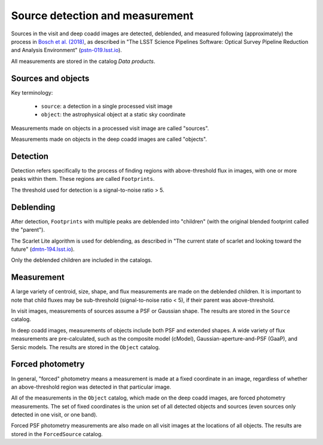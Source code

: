 .. _detection:

################################
Source detection and measurement
################################

Sources in the visit and deep coadd images are detected, deblended, and measured
following (approximately) the process in `Bosch et al. (2018) <https://academic.oup.com/pasj/article/70/SP1/S5/4494136>`_, 
as described in
"The LSST Science Pipelines Software: Optical Survey Pipeline Reduction and Analysis Environment"
(`pstn-019.lsst.io <https://pstn-019.lsst.io/>`_).

All measurements are stored in the catalog `Data products`.


Sources and objects
===================

Key terminology:

 * ``source``: a detection in a single processed visit image
 * ``object``: the astrophysical object at a static sky coordinate 

Measurements made on objects in a processed visit image are called "sources".

Measurements made on objects in the deep coadd images are called "objects".


.. _detection-detection:

Detection
=========

Detection refers specifically to the process of finding regions with above-threshold flux
in images, with one or more peaks within them.
These regions are called ``Footprints``.

The threshold used for detection is a signal-to-noise ratio > 5.


.. _detection-deblend:

Deblending
==========

After detection, ``Footprints`` with multiple peaks are deblended into 
"children" (with the original blended footprint called the "parent").

The Scarlet Lite algorithm is used for deblending, as described in
"The current state of scarlet and looking toward the future" (`dmtn-194.lsst.io <https://dmtn-194.lsst.io/>`_).

Only the deblended children are included in the catalogs.


.. _detection-measurement:

Measurement
===========

A large variety of centroid, size, shape, and flux measurements are made
on the deblended children.
It is important to note that child fluxes may be sub-threshold
(signal-to-noise ratio < 5), if their parent was above-threshold.

In visit images, measurements of sources assume a PSF or Gaussian shape.
The results are stored in the ``Source`` catalog.

In deep coadd images, measurements of objects include both PSF and extended shapes.
A wide variety of flux measurements are pre-calculated, such as the 
composite model (cModel), Gaussian-aperture-and-PSF (GaaP), and Sersic models.
The results are stored in the ``Object`` catalog.


.. _detection-forcephot:

Forced photometry
=================

In general, "forced" photometry means a measurement is made at a fixed coordinate in an image,
regardless of whether an above-threshold region was detected in that particular image.

All of the measurements in the ``Object`` catalog, which made on the deep coadd images,
are forced photometry measurements.
The set of fixed coordinates is the union set of all detected objects and sources
(even sources only detected in one visit, or one band).

Forced PSF photometry measurements are also made on all visit images at the locations
of all objects.
The results are stored in the ``ForcedSource`` catalog.
